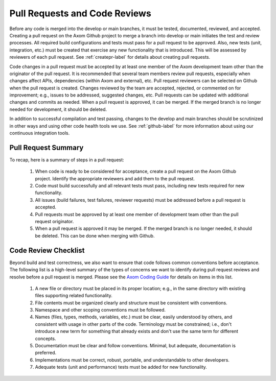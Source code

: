 .. ## Copyright (c) 2017-2021, Lawrence Livermore National Security, LLC and
.. ## other Axom Project Developers. See the top-level LICENSE file for details.
.. ##
.. ## SPDX-License-Identifier: (BSD-3-Clause)

.. _pullrequest-label:


********************************
Pull Requests and Code Reviews
********************************

Before any code is merged into the develop or main branches, it
must be tested, documented, reviewed, and accepted. Creating a pull request on
the Axom Github project to merge a branch into develop or main 
initiates the test and review processes. All required build configurations
and tests must pass for a pull request to be approved. Also, new tests 
(unit, integration, etc.) must be created that exercise any new functionality 
that is introduced. This will be assessed by reviewers of each pull request. 
See :ref:`createpr-label` for details about creating pull requests.

Code changes in a pull request must be accepted by at least one member
of the Axom development team other than the originator of the pull
request. It is recommended that several team members review pull 
requests, especially when changes affect APIs, dependencies (within Axom
and external), etc. Pull request reviewers can be 
selected on Github when the pull request is created. Changes reviewed by 
the team are accepted, rejected, or commented on for improvement; e.g., 
issues to be addressed, suggested changes, etc. Pull requests can be updated
with additional changes and commits as needed. When a pull request is 
approved, it can be merged. If the merged branch is no longer needed for 
development, it should be deleted.

In addition to successful compilation and test passing, changes to the 
develop and main branches should be scrutinized in other ways and using 
other code health tools we use. See :ref:`github-label` for more information 
about using our continuous integration tools.


=======================
Pull Request Summary
=======================

To recap, here is a summary of steps in a pull request:

  #. When code is ready to be considered for acceptance, create a pull request
     on the Axom Github project. Identify the appropriate reviewers 
     and add them to the pull request.

  #. Code must build successfully and all relevant tests must pass, including
     new tests required for new functionality.

  #. All issues (build failures, test failures, reviewer requests) must be 
     addressed before a pull request is accepted.

  #. Pull requests must be approved by at least one member of development 
     team other than the pull request originator.

  #. When a pull request is approved it may be merged. If the merged branch is
     no longer needed, it should be deleted. This can be done when merging
     with Github. 

.. _review-label:

======================
Code Review Checklist
======================

Beyond build and test correctness, we also want to ensure that code follows
common conventions before acceptance. The following list is a high-level 
summary of the types of concerns we want to identify during pull request 
reviews and resolve before a pull request is merged. Please see the 
`Axom Coding Guide <../coding_guide/index.html>`_ for details
on items in this list.

 #. A new file or directory must be placed in its proper location; e.g.,
    in the same directory with existing files supporting related functionality.
 #. File contents must be organized clearly and structure must be consistent 
    with conventions. 
 #. Namespace and other scoping conventions must be followed. 
 #. Names (files, types, methods, variables, etc.) must be clear, easily
    understood by others, and consistent with usage in other parts of the code.
    Terminology must be constrained; i.e., don't introduce a new term for 
    something that already exists and don't use the same term for different 
    concepts.
 #. Documentation must be clear and follow conventions. Minimal, but adequate, 
    documentation is preferred.
 #. Implementations must be correct, robust, portable, and understandable to
    other developers.
 #. Adequate tests (unit and performance) tests must be added for new 
    functionality.

